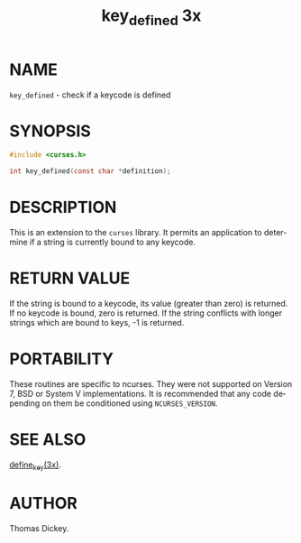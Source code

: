 #+TITLE: key_defined 3x
#+AUTHOR:
#+LANGUAGE: en
#+STARTUP: showall

* NAME

  =key_defined= - check if a keycode is defined

* SYNOPSIS

  #+BEGIN_SRC c
    #include <curses.h>

    int key_defined(const char *definition);
  #+END_SRC

* DESCRIPTION

  This is an extension to the =curses= library.  It permits an
  application to determine if a string is currently bound to any
  keycode.

* RETURN VALUE

  If the string is bound to a keycode, its value (greater than zero)
  is returned.  If no keycode is bound, zero is returned.  If the
  string conflicts with longer strings which are bound to keys, -1 is
  returned.

* PORTABILITY

  These routines are specific to ncurses.  They were not supported on
  Version 7, BSD or System V implementations.  It is recommended that
  any code depending on them be conditioned using =NCURSES_VERSION=.

* SEE ALSO

  [[file:define_key.3x.org][define_key(3x)]].

* AUTHOR

  Thomas Dickey.

